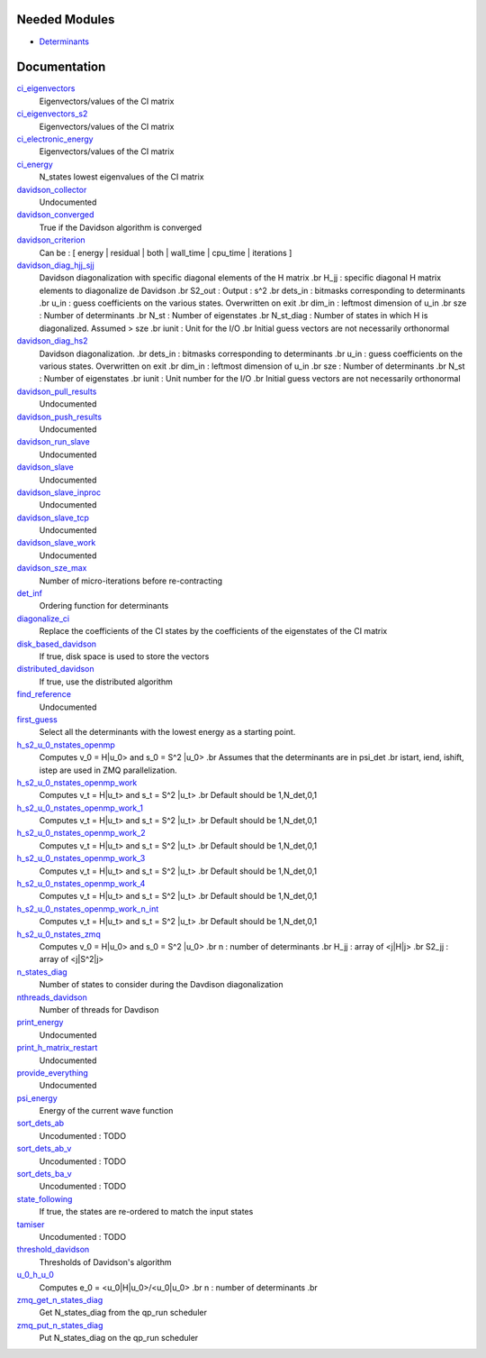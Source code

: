 Needed Modules
==============
.. Do not edit this section It was auto-generated
.. by the `update_README.py` script.


.. image:: tree_dependency.png

* `Determinants <http://github.com/LCPQ/quantum_package/tree/master/src/Determinants>`_

Documentation
=============
.. Do not edit this section It was auto-generated
.. by the `update_README.py` script.


`ci_eigenvectors <http://github.com/LCPQ/quantum_package/tree/master/src/Davidson/diagonalize_CI.irp.f#L23>`_
  Eigenvectors/values of the CI matrix


`ci_eigenvectors_s2 <http://github.com/LCPQ/quantum_package/tree/master/src/Davidson/diagonalize_CI.irp.f#L24>`_
  Eigenvectors/values of the CI matrix


`ci_electronic_energy <http://github.com/LCPQ/quantum_package/tree/master/src/Davidson/diagonalize_CI.irp.f#L22>`_
  Eigenvectors/values of the CI matrix


`ci_energy <http://github.com/LCPQ/quantum_package/tree/master/src/Davidson/diagonalize_CI.irp.f#L2>`_
  N_states lowest eigenvalues of the CI matrix


`davidson_collector <http://github.com/LCPQ/quantum_package/tree/master/src/Davidson/davidson_parallel.irp.f#L220>`_
  Undocumented


`davidson_converged <http://github.com/LCPQ/quantum_package/tree/master/src/Davidson/parameters.irp.f#L9>`_
  True if the Davidson algorithm is converged


`davidson_criterion <http://github.com/LCPQ/quantum_package/tree/master/src/Davidson/parameters.irp.f#L1>`_
  Can be : [  energy  | residual | both | wall_time | cpu_time | iterations ]


`davidson_diag_hjj_sjj <http://github.com/LCPQ/quantum_package/tree/master/src/Davidson/diagonalization_hs2.irp.f#L52>`_
  Davidson diagonalization with specific diagonal elements of the H matrix
  .br
  H_jj : specific diagonal H matrix elements to diagonalize de Davidson
  .br
  S2_out : Output : s^2
  .br
  dets_in : bitmasks corresponding to determinants
  .br
  u_in : guess coefficients on the various states. Overwritten
  on exit
  .br
  dim_in : leftmost dimension of u_in
  .br
  sze : Number of determinants
  .br
  N_st : Number of eigenstates
  .br
  N_st_diag : Number of states in which H is diagonalized. Assumed > sze
  .br
  iunit : Unit for the I/O
  .br
  Initial guess vectors are not necessarily orthonormal


`davidson_diag_hs2 <http://github.com/LCPQ/quantum_package/tree/master/src/Davidson/diagonalization_hs2.irp.f#L1>`_
  Davidson diagonalization.
  .br
  dets_in : bitmasks corresponding to determinants
  .br
  u_in : guess coefficients on the various states. Overwritten
  on exit
  .br
  dim_in : leftmost dimension of u_in
  .br
  sze : Number of determinants
  .br
  N_st : Number of eigenstates
  .br
  iunit : Unit number for the I/O
  .br
  Initial guess vectors are not necessarily orthonormal


`davidson_pull_results <http://github.com/LCPQ/quantum_package/tree/master/src/Davidson/davidson_parallel.irp.f#L177>`_
  Undocumented


`davidson_push_results <http://github.com/LCPQ/quantum_package/tree/master/src/Davidson/davidson_parallel.irp.f#L134>`_
  Undocumented


`davidson_run_slave <http://github.com/LCPQ/quantum_package/tree/master/src/Davidson/davidson_parallel.irp.f#L22>`_
  Undocumented


`davidson_slave <http://github.com/LCPQ/quantum_package/tree/master/src/Davidson/davidson_slave.irp.f#L1>`_
  Undocumented


`davidson_slave_inproc <http://github.com/LCPQ/quantum_package/tree/master/src/Davidson/davidson_parallel.irp.f#L5>`_
  Undocumented


`davidson_slave_tcp <http://github.com/LCPQ/quantum_package/tree/master/src/Davidson/davidson_parallel.irp.f#L13>`_
  Undocumented


`davidson_slave_work <http://github.com/LCPQ/quantum_package/tree/master/src/Davidson/davidson_parallel.irp.f#L58>`_
  Undocumented


`davidson_sze_max <http://github.com/LCPQ/quantum_package/tree/master/src/Davidson/ezfio_interface.irp.f#L6>`_
  Number of micro-iterations before re-contracting


`det_inf <http://github.com/LCPQ/quantum_package/tree/master/src/Davidson/diagonalization.irp.f#L1>`_
  Ordering function for determinants


`diagonalize_ci <http://github.com/LCPQ/quantum_package/tree/master/src/Davidson/diagonalize_CI.irp.f#L154>`_
  Replace the coefficients of the CI states by the coefficients of the
  eigenstates of the CI matrix


`disk_based_davidson <http://github.com/LCPQ/quantum_package/tree/master/src/Davidson/ezfio_interface.irp.f#L176>`_
  If true, disk space is used to store the vectors


`distributed_davidson <http://github.com/LCPQ/quantum_package/tree/master/src/Davidson/ezfio_interface.irp.f#L74>`_
  If true, use the distributed algorithm


`find_reference <http://github.com/LCPQ/quantum_package/tree/master/src/Davidson/find_reference.irp.f#L1>`_
  Undocumented


`first_guess <http://github.com/LCPQ/quantum_package/tree/master/src/Davidson/guess_lowest_state.irp.f#L1>`_
  Select all the determinants with the lowest energy as a starting point.


`h_s2_u_0_nstates_openmp <http://github.com/LCPQ/quantum_package/tree/master/src/Davidson/u0Hu0.irp.f#L15>`_
  Computes v_0 = H|u_0> and s_0 = S^2 |u_0>
  .br
  Assumes that the determinants are in psi_det
  .br
  istart, iend, ishift, istep are used in ZMQ parallelization.


`h_s2_u_0_nstates_openmp_work <http://github.com/LCPQ/quantum_package/tree/master/src/Davidson/u0Hu0.irp.f#L69>`_
  Computes v_t = H|u_t> and s_t = S^2 |u_t>
  .br
  Default should be 1,N_det,0,1


`h_s2_u_0_nstates_openmp_work_1 <http://github.com/LCPQ/quantum_package/tree/master/src/Davidson/u0Hu0.irp.f_template_458#L3>`_
  Computes v_t = H|u_t> and s_t = S^2 |u_t>
  .br
  Default should be 1,N_det,0,1


`h_s2_u_0_nstates_openmp_work_2 <http://github.com/LCPQ/quantum_package/tree/master/src/Davidson/u0Hu0.irp.f_template_458#L357>`_
  Computes v_t = H|u_t> and s_t = S^2 |u_t>
  .br
  Default should be 1,N_det,0,1


`h_s2_u_0_nstates_openmp_work_3 <http://github.com/LCPQ/quantum_package/tree/master/src/Davidson/u0Hu0.irp.f_template_458#L711>`_
  Computes v_t = H|u_t> and s_t = S^2 |u_t>
  .br
  Default should be 1,N_det,0,1


`h_s2_u_0_nstates_openmp_work_4 <http://github.com/LCPQ/quantum_package/tree/master/src/Davidson/u0Hu0.irp.f_template_458#L1065>`_
  Computes v_t = H|u_t> and s_t = S^2 |u_t>
  .br
  Default should be 1,N_det,0,1


`h_s2_u_0_nstates_openmp_work_n_int <http://github.com/LCPQ/quantum_package/tree/master/src/Davidson/u0Hu0.irp.f_template_458#L1419>`_
  Computes v_t = H|u_t> and s_t = S^2 |u_t>
  .br
  Default should be 1,N_det,0,1


`h_s2_u_0_nstates_zmq <http://github.com/LCPQ/quantum_package/tree/master/src/Davidson/davidson_parallel.irp.f#L260>`_
  Computes v_0 = H|u_0> and s_0 = S^2 |u_0>
  .br
  n : number of determinants
  .br
  H_jj : array of <j|H|j>
  .br
  S2_jj : array of <j|S^2|j>


`n_states_diag <http://github.com/LCPQ/quantum_package/tree/master/src/Davidson/ezfio_interface.irp.f#L142>`_
  Number of states to consider during the Davdison diagonalization


`nthreads_davidson <http://github.com/LCPQ/quantum_package/tree/master/src/Davidson/davidson_parallel.irp.f#L396>`_
  Number of threads for Davdison


`print_energy <http://github.com/LCPQ/quantum_package/tree/master/src/Davidson/print_energy.irp.f#L1>`_
  Undocumented


`print_h_matrix_restart <http://github.com/LCPQ/quantum_package/tree/master/src/Davidson/print_H_matrix_restart.irp.f#L1>`_
  Undocumented


`provide_everything <http://github.com/LCPQ/quantum_package/tree/master/src/Davidson/davidson_slave.irp.f#L29>`_
  Undocumented


`psi_energy <http://github.com/LCPQ/quantum_package/tree/master/src/Davidson/u0Hu0.irp.f#L1>`_
  Energy of the current wave function


`sort_dets_ab <http://github.com/LCPQ/quantum_package/tree/master/src/Davidson/diagonalization.irp.f#L168>`_
  Uncodumented : TODO


`sort_dets_ab_v <http://github.com/LCPQ/quantum_package/tree/master/src/Davidson/diagonalization.irp.f#L98>`_
  Uncodumented : TODO


`sort_dets_ba_v <http://github.com/LCPQ/quantum_package/tree/master/src/Davidson/diagonalization.irp.f#L69>`_
  Uncodumented : TODO


`state_following <http://github.com/LCPQ/quantum_package/tree/master/src/Davidson/ezfio_interface.irp.f#L40>`_
  If true, the states are re-ordered to match the input states


`tamiser <http://github.com/LCPQ/quantum_package/tree/master/src/Davidson/diagonalization.irp.f#L26>`_
  Uncodumented : TODO


`threshold_davidson <http://github.com/LCPQ/quantum_package/tree/master/src/Davidson/ezfio_interface.irp.f#L108>`_
  Thresholds of Davidson's algorithm


`u_0_h_u_0 <http://github.com/LCPQ/quantum_package/tree/master/src/Davidson/diagonalization_hs2.irp.f#L446>`_
  Computes e_0 = <u_0|H|u_0>/<u_0|u_0>
  .br
  n : number of determinants
  .br


`zmq_get_n_states_diag <http://github.com/LCPQ/quantum_package/tree/master/src/Davidson/davidson_parallel.irp.f#L445>`_
  Get N_states_diag from the qp_run scheduler


`zmq_put_n_states_diag <http://github.com/LCPQ/quantum_package/tree/master/src/Davidson/davidson_parallel.irp.f#L411>`_
  Put N_states_diag on the qp_run scheduler

